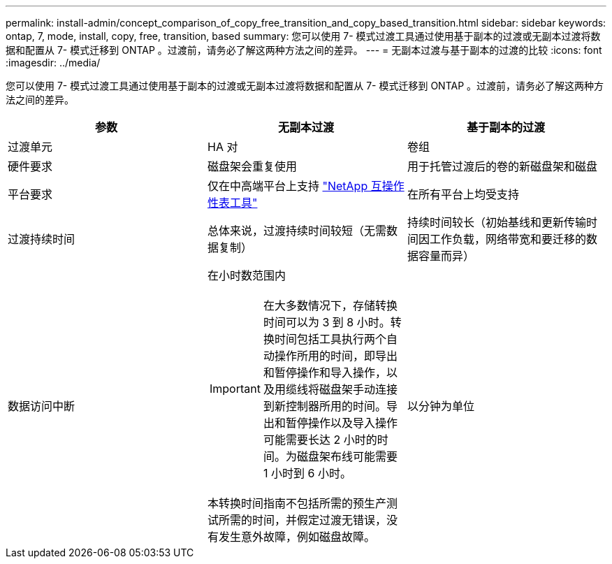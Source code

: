 ---
permalink: install-admin/concept_comparison_of_copy_free_transition_and_copy_based_transition.html 
sidebar: sidebar 
keywords: ontap, 7, mode, install, copy, free, transition, based 
summary: 您可以使用 7- 模式过渡工具通过使用基于副本的过渡或无副本过渡将数据和配置从 7- 模式迁移到 ONTAP 。过渡前，请务必了解这两种方法之间的差异。 
---
= 无副本过渡与基于副本的过渡的比较
:icons: font
:imagesdir: ../media/


[role="lead"]
您可以使用 7- 模式过渡工具通过使用基于副本的过渡或无副本过渡将数据和配置从 7- 模式迁移到 ONTAP 。过渡前，请务必了解这两种方法之间的差异。

|===
| 参数 | 无副本过渡 | 基于副本的过渡 


 a| 
过渡单元
 a| 
HA 对
 a| 
卷组



 a| 
硬件要求
 a| 
磁盘架会重复使用
 a| 
用于托管过渡后的卷的新磁盘架和磁盘



 a| 
平台要求
 a| 
仅在中高端平台上支持 https://mysupport.netapp.com/matrix["NetApp 互操作性表工具"]
 a| 
在所有平台上均受支持



 a| 
过渡持续时间
 a| 
总体来说，过渡持续时间较短（无需数据复制）
 a| 
持续时间较长（初始基线和更新传输时间因工作负载，网络带宽和要迁移的数据容量而异）



 a| 
数据访问中断
 a| 
在小时数范围内


IMPORTANT: 在大多数情况下，存储转换时间可以为 3 到 8 小时。转换时间包括工具执行两个自动操作所用的时间，即导出和暂停操作和导入操作，以及用缆线将磁盘架手动连接到新控制器所用的时间。导出和暂停操作以及导入操作可能需要长达 2 小时的时间。为磁盘架布线可能需要 1 小时到 6 小时。

本转换时间指南不包括所需的预生产测试所需的时间，并假定过渡无错误，没有发生意外故障，例如磁盘故障。
 a| 
以分钟为单位

|===